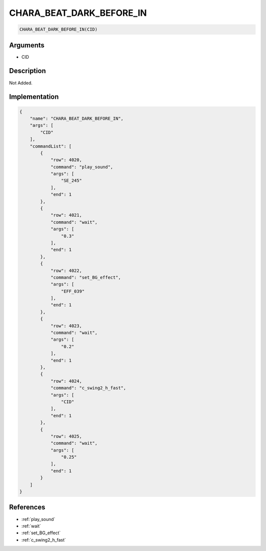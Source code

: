 .. _CHARA_BEAT_DARK_BEFORE_IN:

CHARA_BEAT_DARK_BEFORE_IN
========================

.. code-block:: text

	CHARA_BEAT_DARK_BEFORE_IN(CID)


Arguments
------------

* CID

Description
-------------

Not Added.

Implementation
-------------

.. code-block:: json

	{
	    "name": "CHARA_BEAT_DARK_BEFORE_IN",
	    "args": [
	        "CID"
	    ],
	    "commandList": [
	        {
	            "row": 4020,
	            "command": "play_sound",
	            "args": [
	                "SE_245"
	            ],
	            "end": 1
	        },
	        {
	            "row": 4021,
	            "command": "wait",
	            "args": [
	                "0.3"
	            ],
	            "end": 1
	        },
	        {
	            "row": 4022,
	            "command": "set_BG_effect",
	            "args": [
	                "EFF_039"
	            ],
	            "end": 1
	        },
	        {
	            "row": 4023,
	            "command": "wait",
	            "args": [
	                "0.2"
	            ],
	            "end": 1
	        },
	        {
	            "row": 4024,
	            "command": "c_swing2_h_fast",
	            "args": [
	                "CID"
	            ],
	            "end": 1
	        },
	        {
	            "row": 4025,
	            "command": "wait",
	            "args": [
	                "0.25"
	            ],
	            "end": 1
	        }
	    ]
	}

References
-------------
* :ref:`play_sound`
* :ref:`wait`
* :ref:`set_BG_effect`
* :ref:`c_swing2_h_fast`

